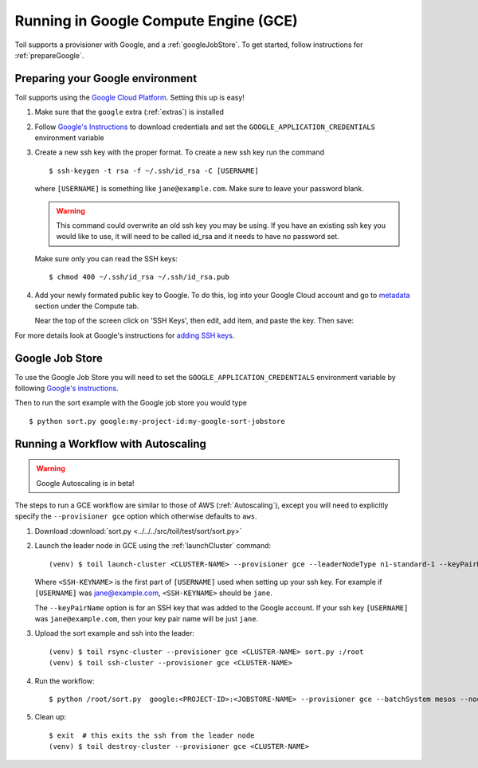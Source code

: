 .. _runningGCE:

Running in Google Compute Engine (GCE)
======================================

Toil supports a provisioner with Google, and a :ref:`googleJobStore`. To get started, follow instructions
for :ref:`prepareGoogle`.

.. _prepareGoogle:

Preparing your Google environment
---------------------------------

Toil supports using the `Google Cloud Platform`_. Setting this up is easy!

#. Make sure that the ``google`` extra (:ref:`extras`) is installed

#. Follow `Google's Instructions`_ to download credentials and set the
   ``GOOGLE_APPLICATION_CREDENTIALS`` environment variable

#. Create a new ssh key with the proper format.  To create a new ssh key run the command ::

       $ ssh-keygen -t rsa -f ~/.ssh/id_rsa -C [USERNAME]

   where ``[USERNAME]`` is something like ``jane@example.com``. Make sure to leave your password blank.

   .. warning::
       This command could overwrite an old ssh key you may be using.  If you have an existing ssh key
       you would like to use, it will need to be called id_rsa and it needs to have no password set.

   Make sure only you can read the SSH keys: ::

       $ chmod 400 ~/.ssh/id_rsa ~/.ssh/id_rsa.pub

#. Add your newly formated public key to Google. To do this, log into your Google Cloud account
   and go to `metadata`_ section under the Compute tab.

   .. image:: googleScreenShot.png

   Near the top of the screen click on 'SSH Keys', then edit, add item, and paste the key. Then save:

   .. image:: googleScreenShot2.png

For more details look at Google's instructions for `adding SSH keys`_.

.. _Google Cloud Platform: https://cloud.google.com/storage/
.. _adding SSH keys: https://cloud.google.com/compute/docs/instances/adding-removing-ssh-keys
.. _metadata: https://console.cloud.google.com/compute/metadata
.. _Google's Instructions: https://cloud.google.com/docs/authentication/getting-started

.. _googleJobStore:

Google Job Store
----------------

To use the Google Job Store you will need to set the
``GOOGLE_APPLICATION_CREDENTIALS`` environment variable by following `Google's instructions`_.

Then to run the sort example with the Google job store you would type ::

    $ python sort.py google:my-project-id:my-google-sort-jobstore

Running a Workflow with Autoscaling
-----------------------------------

.. warning::
   Google Autoscaling is in beta!

The steps to run a GCE workflow are similar to those of AWS (:ref:`Autoscaling`), except you will
need to explicitly specify the ``--provisioner gce`` option which otherwise defaults to ``aws``.

#. Download :download:`sort.py <../../../src/toil/test/sort/sort.py>`

#. Launch the leader node in GCE using the :ref:`launchCluster` command::

    (venv) $ toil launch-cluster <CLUSTER-NAME> --provisioner gce --leaderNodeType n1-standard-1 --keyPairName <SSH-KEYNAME> --zone us-west1-a

   Where ``<SSH-KEYNAME>`` is the first part of ``[USERNAME]`` used when setting up your ssh key.
   For example if ``[USERNAME]`` was jane@example.com, ``<SSH-KEYNAME>`` should be ``jane``.


   The ``--keyPairName`` option is for an SSH key that was added to the Google account. If your ssh
   key ``[USERNAME]`` was ``jane@example.com``, then your key pair name will be just ``jane``.

#. Upload the sort example and ssh into the leader::

    (venv) $ toil rsync-cluster --provisioner gce <CLUSTER-NAME> sort.py :/root
    (venv) $ toil ssh-cluster --provisioner gce <CLUSTER-NAME>

#. Run the workflow::

    $ python /root/sort.py  google:<PROJECT-ID>:<JOBSTORE-NAME> --provisioner gce --batchSystem mesos --nodeTypes n1-standard-2 --maxNodes 2

#. Clean up::

    $ exit  # this exits the ssh from the leader node
    (venv) $ toil destroy-cluster --provisioner gce <CLUSTER-NAME>

.. _Google's Instructions: https://cloud.google.com/docs/authentication/getting-started


